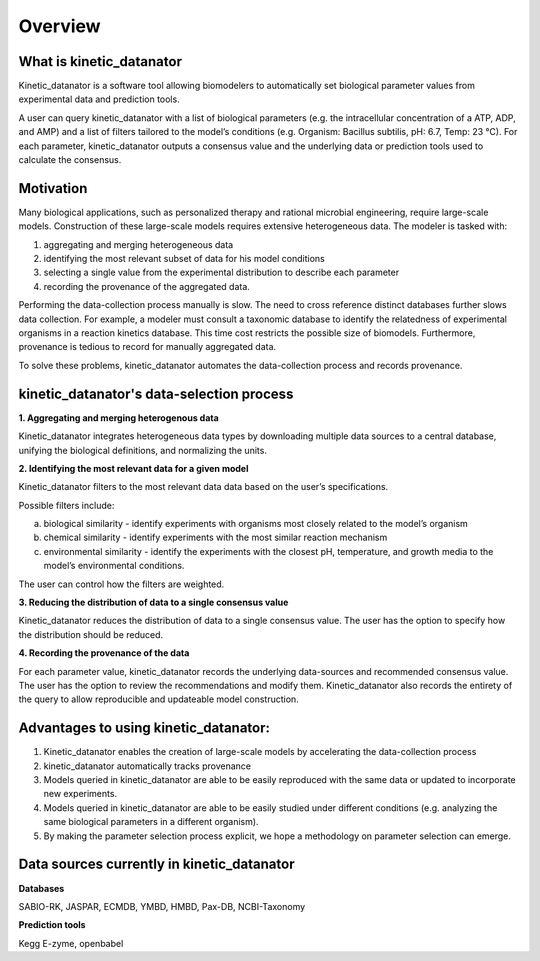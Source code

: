 Overview
================

What is kinetic_datanator 
-------------------------

Kinetic_datanator is a software tool allowing biomodelers to automatically set biological parameter values from experimental data and prediction tools. 

A user can query kinetic_datanator with a list of biological parameters (e.g. the intracellular concentration of a ATP, ADP, and AMP) and a list of filters tailored to the model’s conditions (e.g. Organism: Bacillus subtilis, pH: 6.7, Temp: 23 °C). For each parameter, kinetic_datanator outputs a consensus value and the underlying data or prediction tools used to calculate the consensus.  

Motivation
----------

Many biological applications, such as personalized therapy and rational microbial engineering, require large-scale models. Construction of these large-scale models requires extensive heterogeneous data. The modeler is tasked with:

1. aggregating and merging heterogeneous data
2. identifying the most relevant subset of data for his model conditions
3. selecting a single value from the experimental distribution to describe each parameter
4. recording the provenance of the aggregated data. 

Performing the data-collection process manually is slow. The need to cross reference distinct databases further slows data collection. For example, a modeler must consult a taxonomic database to identify the relatedness of experimental organisms in a reaction kinetics database. This time cost restricts the possible size of biomodels. Furthermore, provenance is tedious to record for manually aggregated data. 

To solve these problems, kinetic_datanator automates the data-collection process and records provenance.

kinetic_datanator's data-selection process
-------------------------------------------

**1. Aggregating and merging heterogenous data**

Kinetic_datanator integrates heterogeneous data types by downloading multiple data sources to a central database, unifying the biological definitions, and normalizing the units. 

**2. Identifying the most relevant data for a given model**

Kinetic_datanator filters to the most relevant data data based on the user’s specifications. 

Possible filters include: 

a. biological similarity - identify experiments with organisms most closely related to the model’s organism 
b. chemical similarity - identify experiments with the most similar reaction mechanism 
c. environmental similarity - identify the experiments with the closest pH, temperature, and growth media to the model’s environmental conditions. 

The user can control how the filters are weighted.

**3. Reducing the distribution of data to a single consensus value**

Kinetic_datanator reduces the distribution of data to a single consensus value. The user has the option to specify how the distribution should be reduced. 

**4. Recording the provenance of the data**

For each parameter value, kinetic_datanator records the underlying data-sources and recommended consensus value. The user has the option to review the recommendations and modify them. Kinetic_datanator also records the entirety of the query to allow reproducible and updateable model construction.  


Advantages to using kinetic_datanator:
--------------------------------------
1. Kinetic_datanator enables the creation of large-scale models by accelerating the data-collection process 
2. kinetic_datanator automatically tracks provenance
3. Models queried in kinetic_datanator are able to be easily reproduced with the same data or updated to incorporate new experiments. 
4. Models queried in kinetic_datanator are able to be easily studied under different conditions (e.g. analyzing the same biological parameters in a different organism).
5. By making the parameter selection process explicit,  we hope a methodology on parameter selection can emerge.

Data sources currently in kinetic_datanator
-----------------------------------------------------

**Databases**

SABIO-RK, JASPAR, ECMDB, YMBD, HMBD, Pax-DB, NCBI-Taxonomy

**Prediction tools**

Kegg E-zyme, openbabel
